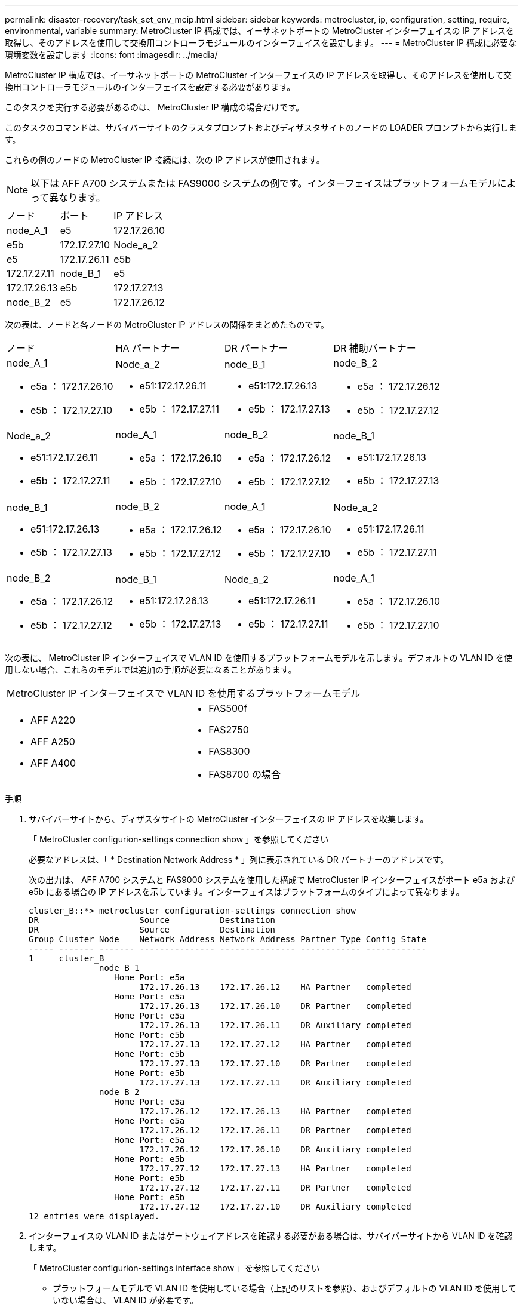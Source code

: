 ---
permalink: disaster-recovery/task_set_env_mcip.html 
sidebar: sidebar 
keywords: metrocluster, ip, configuration, setting, require, environmental, variable 
summary: MetroCluster IP 構成では、イーサネットポートの MetroCluster インターフェイスの IP アドレスを取得し、そのアドレスを使用して交換用コントローラモジュールのインターフェイスを設定します。 
---
= MetroCluster IP 構成に必要な環境変数を設定します
:icons: font
:imagesdir: ../media/


[role="lead"]
MetroCluster IP 構成では、イーサネットポートの MetroCluster インターフェイスの IP アドレスを取得し、そのアドレスを使用して交換用コントローラモジュールのインターフェイスを設定する必要があります。

このタスクを実行する必要があるのは、 MetroCluster IP 構成の場合だけです。

このタスクのコマンドは、サバイバーサイトのクラスタプロンプトおよびディザスタサイトのノードの LOADER プロンプトから実行します。

これらの例のノードの MetroCluster IP 接続には、次の IP アドレスが使用されます。


NOTE: 以下は AFF A700 システムまたは FAS9000 システムの例です。インターフェイスはプラットフォームモデルによって異なります。

|===


| ノード | ポート | IP アドレス 


 a| 
node_A_1
 a| 
e5
 a| 
172.17.26.10



 a| 
e5b
 a| 
172.17.27.10
 a| 
Node_a_2



 a| 
e5
 a| 
172.17.26.11
 a| 
e5b



 a| 
172.17.27.11
 a| 
node_B_1
 a| 
e5



 a| 
172.17.26.13
 a| 
e5b
 a| 
172.17.27.13



 a| 
node_B_2
 a| 
e5
 a| 
172.17.26.12

|===
次の表は、ノードと各ノードの MetroCluster IP アドレスの関係をまとめたものです。

|===


| ノード | HA パートナー | DR パートナー | DR 補助パートナー 


 a| 
node_A_1

* e5a ： 172.17.26.10
* e5b ： 172.17.27.10

 a| 
Node_a_2

* e51:172.17.26.11
* e5b ： 172.17.27.11

 a| 
node_B_1

* e51:172.17.26.13
* e5b ： 172.17.27.13

 a| 
node_B_2

* e5a ： 172.17.26.12
* e5b ： 172.17.27.12




 a| 
Node_a_2

* e51:172.17.26.11
* e5b ： 172.17.27.11

 a| 
node_A_1

* e5a ： 172.17.26.10
* e5b ： 172.17.27.10

 a| 
node_B_2

* e5a ： 172.17.26.12
* e5b ： 172.17.27.12

 a| 
node_B_1

* e51:172.17.26.13
* e5b ： 172.17.27.13




 a| 
node_B_1

* e51:172.17.26.13
* e5b ： 172.17.27.13

 a| 
node_B_2

* e5a ： 172.17.26.12
* e5b ： 172.17.27.12

 a| 
node_A_1

* e5a ： 172.17.26.10
* e5b ： 172.17.27.10

 a| 
Node_a_2

* e51:172.17.26.11
* e5b ： 172.17.27.11




 a| 
node_B_2

* e5a ： 172.17.26.12
* e5b ： 172.17.27.12

 a| 
node_B_1

* e51:172.17.26.13
* e5b ： 172.17.27.13

 a| 
Node_a_2

* e51:172.17.26.11
* e5b ： 172.17.27.11

 a| 
node_A_1

* e5a ： 172.17.26.10
* e5b ： 172.17.27.10


|===
次の表に、 MetroCluster IP インターフェイスで VLAN ID を使用するプラットフォームモデルを示します。デフォルトの VLAN ID を使用しない場合、これらのモデルでは追加の手順が必要になることがあります。

|===


2+| MetroCluster IP インターフェイスで VLAN ID を使用するプラットフォームモデル 


 a| 
* AFF A220
* AFF A250
* AFF A400

 a| 
* FAS500f
* FAS2750
* FAS8300
* FAS8700 の場合


|===
.手順
. サバイバーサイトから、ディザスタサイトの MetroCluster インターフェイスの IP アドレスを収集します。
+
「 MetroCluster configurion-settings connection show 」を参照してください

+
必要なアドレスは、「 * Destination Network Address * 」列に表示されている DR パートナーのアドレスです。

+
次の出力は、 AFF A700 システムと FAS9000 システムを使用した構成で MetroCluster IP インターフェイスがポート e5a および e5b にある場合の IP アドレスを示しています。インターフェイスはプラットフォームのタイプによって異なります。

+
[listing]
----
cluster_B::*> metrocluster configuration-settings connection show
DR                    Source          Destination
DR                    Source          Destination
Group Cluster Node    Network Address Network Address Partner Type Config State
----- ------- ------- --------------- --------------- ------------ ------------
1     cluster_B
              node_B_1
                 Home Port: e5a
                      172.17.26.13    172.17.26.12    HA Partner   completed
                 Home Port: e5a
                      172.17.26.13    172.17.26.10    DR Partner   completed
                 Home Port: e5a
                      172.17.26.13    172.17.26.11    DR Auxiliary completed
                 Home Port: e5b
                      172.17.27.13    172.17.27.12    HA Partner   completed
                 Home Port: e5b
                      172.17.27.13    172.17.27.10    DR Partner   completed
                 Home Port: e5b
                      172.17.27.13    172.17.27.11    DR Auxiliary completed
              node_B_2
                 Home Port: e5a
                      172.17.26.12    172.17.26.13    HA Partner   completed
                 Home Port: e5a
                      172.17.26.12    172.17.26.11    DR Partner   completed
                 Home Port: e5a
                      172.17.26.12    172.17.26.10    DR Auxiliary completed
                 Home Port: e5b
                      172.17.27.12    172.17.27.13    HA Partner   completed
                 Home Port: e5b
                      172.17.27.12    172.17.27.11    DR Partner   completed
                 Home Port: e5b
                      172.17.27.12    172.17.27.10    DR Auxiliary completed
12 entries were displayed.
----
. インターフェイスの VLAN ID またはゲートウェイアドレスを確認する必要がある場合は、サバイバーサイトから VLAN ID を確認します。
+
「 MetroCluster configurion-settings interface show 」を参照してください

+
** プラットフォームモデルで VLAN ID を使用している場合（上記のリストを参照）、およびデフォルトの VLAN ID を使用していない場合は、 VLAN ID が必要です。
** を使用する場合は、ゲートウェイアドレスが必要です link:../install-ip/concept_considerations_layer_3.html["レイヤ 3 ワイドエリアネットワーク"]。
+
VLAN ID は、出力の * Network Address * 列に含まれています。[*Gateway*] 列には、ゲートウェイ IP アドレスが表示されます。

+
次の例では、 VLAN ID が 120 の e0a と、 VLAN ID が 130 の e0b がインターフェイスです。

+
[listing]
----
Cluster-A::*> metrocluster configuration-settings interface show
DR                                                                     Config
Group Cluster Node     Network Address Netmask         Gateway         State
----- ------- ------- --------------- --------------- --------------- ---------
1
      cluster_A
              node_A_1
                  Home Port: e0a-120
                          172.17.26.10  255.255.255.0  -            completed
                  Home Port: e0b-130
                          172.17.27.10  255.255.255.0  -            completed
----


. ディザスタサイトのノードで VLAN ID を使用している場合（上記の一覧を参照）は、各ディザスタサイトのノードの LOADER プロンプトで次の bootarg を設定します。
+
--
....
setenv bootarg.mcc.port_a_ip_config local-IP-address/local-IP-mask,gateway-IP-address,HA-partner-IP-address,DR-partner-IP-address,DR-aux-partnerIP-address,vlan-id

setenv bootarg.mcc.port_b_ip_config local-IP-address/local-IP-mask,gateway-IP-address,HA-partner-IP-address,DR-partner-IP-address,DR-aux-partnerIP-address,vlan-id
....
[NOTE]
====
** インターフェイスがデフォルト VLAN を使用している場合、またはプラットフォームモデルが VLAN を必要としない場合（上記のリストを参照）、 _vlan-id_ は必要ありません。
** 構成が使用していない場合 link:../install-ip/concept_considerations_layer_3.html["レイヤ 3 広域ネットワーク"]、 _gateway-ip-address_is * 0 * （ゼロ）の値。


====
** インターフェイスがデフォルト VLAN を使用している場合、またはプラットフォームモデルが VLAN を必要としない場合（上記のリストを参照）、 _vlan-id_ は必要ありません。
** 構成が使用していない場合 link:../install-ip/concept_considerations_layer_3.html["レイヤ 3 バックエンド接続"]、 _gateway-ip-address_is * 0 * （ゼロ）の値。
+
次のコマンドは、最初のネットワークに VLAN 120 、 2 番目のネットワークに VLAN 130 を使用して node_A_1 の値を設定します。



....
setenv bootarg.mcc.port_a_ip_config 172.17.26.10/23,0,172.17.26.11,172.17.26.13,172.17.26.12,120

setenv bootarg.mcc.port_b_ip_config 172.17.27.10/23,0,172.17.27.11,172.17.27.13,172.17.27.12,130
....
次の例は、 VLAN ID のない node_A_1 のコマンドを示しています。

....
setenv bootarg.mcc.port_a_ip_config 172.17.26.10/23,0,172.17.26.11,172.17.26.13,172.17.26.12

setenv bootarg.mcc.port_b_ip_config 172.17.27.10/23,0,172.17.27.11,172.17.27.13,172.17.27.12
....
--
. ディザスタサイトのノードが VLAN ID を使用するシステムでない場合は、各ディザスタノードの LOADER プロンプトで、「 local_IP/mask 、 gateway 」の形式で次の bootarg を設定します。
+
....
setenv bootarg.mcc.port_a_ip_config local-IP-address/local-IP-mask,0,HA-partner-IP-address,DR-partner-IP-address,DR-aux-partnerIP-address


setenv bootarg.mcc.port_b_ip_config local-IP-address/local-IP-mask,0,HA-partner-IP-address,DR-partner-IP-address,DR-aux-partnerIP-address
....
+
[NOTE]
====
** インターフェイスがデフォルト VLAN を使用している場合、またはプラットフォームモデルが VLAN を必要としない場合（上記のリストを参照）、 _vlan-id_ は必要ありません。
** 構成が使用していない場合 link:../install-ip/concept_considerations_layer_3.html["レイヤ 3 ワイドエリアネットワーク"]、 _gateway-ip-address_is * 0 * （ゼロ）の値。


====
+
次のコマンドは、 node_A_1 の値を設定します。この例では、 _gateway-ip-address_or_vlan-id_values は使用されません。

+
....
setenv bootarg.mcc.port_a_ip_config 172.17.26.10/23,0,172.17.26.11,172.17.26.13,172.17.26.12

setenv bootarg.mcc.port_b_ip_config 172.17.27.10/23,0,172.17.27.11,172.17.27.13,172.17.27.12
....
. サバイバーサイトから、ディザスタサイトの UUID を収集します。
+
MetroCluster node show -fields node-cluster.uuid 、 node-uuid

+
[listing]
----
cluster_B::> metrocluster node show -fields node-cluster-uuid, node-uuid

  (metrocluster node show)
dr-group-id cluster     node     node-uuid                            node-cluster-uuid
----------- ----------- -------- ------------------------------------ ------------------------------
1           cluster_A   node_A_1 f03cb63c-9a7e-11e7-b68b-00a098908039 ee7db9d5-9a82-11e7-b68b-00a098
                                                                        908039
1           cluster_A   node_A_2 aa9a7a7a-9a81-11e7-a4e9-00a098908c35 ee7db9d5-9a82-11e7-b68b-00a098
                                                                        908039
1           cluster_B   node_B_1 f37b240b-9ac1-11e7-9b42-00a098c9e55d 07958819-9ac6-11e7-9b42-00a098
                                                                        c9e55d
1           cluster_B   node_B_2 bf8e3f8f-9ac4-11e7-bd4e-00a098ca379f 07958819-9ac6-11e7-9b42-00a098
                                                                        c9e55d
4 entries were displayed.
cluster_A::*>
----
+
|===


| ノード | UUID 


 a| 
cluster_B
 a| 
07958819 - 9ac6-11e7-9b42 - 00a098c9e55d



 a| 
node_B_1
 a| 
f37b240b-9ac1-11e7-9b42 -00a098c9e55d



 a| 
node_B_2
 a| 
bf8e3f8f-9ac4-117-bd4e-00a098c379f です



 a| 
cluster_A
 a| 
ee7db9d5-9a82-11e7-b68b-00a098908039



 a| 
node_A_1
 a| 
f03cb63c-9a7e-11e7-b68b-00a098908039



 a| 
Node_a_2
 a| 
aa9a7a7a1-9a81-11e7-a4e9-00a098908c35

|===
. 交換用ノードの LOADER プロンプトで、 UUID を設定します。
+
....
setenv bootarg.mgwd.partner_cluster_uuid partner-cluster-UUID

setenv bootarg.mgwd.cluster_uuid local-cluster-UUID

setenv bootarg.mcc.pri_partner_uuid DR-partner-node-UUID

setenv bootarg.mcc.aux_partner_uuid DR-aux-partner-node-UUID

setenv bootarg.mcc_iscsi.node_uuid local-node-UUID`
....
+
.. node_A_1 の UUID を設定します。
+
次の例は、 node_A_1 の UUID を設定するコマンドを示しています。

+
....
setenv bootarg.mgwd.cluster_uuid ee7db9d5-9a82-11e7-b68b-00a098908039

setenv bootarg.mgwd.partner_cluster_uuid 07958819-9ac6-11e7-9b42-00a098c9e55d

setenv bootarg.mcc.pri_partner_uuid f37b240b-9ac1-11e7-9b42-00a098c9e55d

setenv bootarg.mcc.aux_partner_uuid bf8e3f8f-9ac4-11e7-bd4e-00a098ca379f

setenv bootarg.mcc_iscsi.node_uuid f03cb63c-9a7e-11e7-b68b-00a098908039
....
.. node_A_2 の UUID を設定します。
+
次の例は、 node_A_2 の UUID を設定するコマンドを示しています。

+
....
setenv bootarg.mgwd.cluster_uuid ee7db9d5-9a82-11e7-b68b-00a098908039

setenv bootarg.mgwd.partner_cluster_uuid 07958819-9ac6-11e7-9b42-00a098c9e55d

setenv bootarg.mcc.pri_partner_uuid bf8e3f8f-9ac4-11e7-bd4e-00a098ca379f

setenv bootarg.mcc.aux_partner_uuid f37b240b-9ac1-11e7-9b42-00a098c9e55d

setenv bootarg.mcc_iscsi.node_uuid aa9a7a7a-9a81-11e7-a4e9-00a098908c35
....


. 元のシステムが ADP 用に設定されていた場合は、交換用ノードの LOADER プロンプトで ADP を有効にします。
+
'etenv bootarg.me.adp_enabled true

. 交換用ノードの LOADER プロンプトで ONTAP 9.5 、 9.6 、または 9.7 を実行している場合は、次の変数を有効にします。
+
'etenv bootarg.mf.lun_part true

+
.. node_A_1 の変数を設定します。
+
次の例は、 ONTAP 9.6 を実行している場合に node_A_1 の値を設定するコマンドを示しています。

+
[listing]
----
setenv bootarg.mcc.lun_part true
----
.. node_A_1 の変数を設定します。
+
次の例は、 ONTAP 9.6 を実行している場合に node_A_1 の値を設定するコマンドを示しています。

+
[listing]
----
setenv bootarg.mcc.lun_part true
----


. 元のシステムが ADP 用に設定されていた場合は、交換用ノードの LOADER プロンプトで、元のシステム ID （交換用コントローラモジュールのシステム ID ではなく * ）とノードの DR パートナーのシステム ID を設定します。
+
'setenv bootarg.me.local_config_id original-SysID

+
'etenv bootarg.MCC.DR_partner DR_PARTNER -SysID

+
link:task_replace_hardware_and_boot_new_controllers.html#determining-the-system-ids-of-the-replacement-controller-modules["古いコントローラモジュールのシステム ID と VLAN ID を確認します"]

+
.. node_A_1 の変数を設定します。
+
次の例は、 node_A_1 のシステム ID を設定するコマンドを示しています。

+
*** node_A_1 の古いシステム ID は 4068741258 です。
*** node_B_1 のシステム ID は 4068741254 です。
+
[listing]
----
setenv bootarg.mcc.local_config_id 4068741258
setenv bootarg.mcc.dr_partner 4068741254
----


.. node_A_1 の変数を設定します。
+
次の例は、 node_A_1 のシステム ID を設定するコマンドを示しています。

+
*** node_A_1 の古いシステム ID は 4068741260 です。
*** node_B_1 のシステム ID は 4068741256 です。
+
[listing]
----
setenv bootarg.mcc.local_config_id 4068741260
setenv bootarg.mcc.dr_partner 4068741256
----





